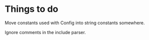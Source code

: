 * Things to do
  
  Move constants used with Config into string constants somewhere.

  Ignore comments in the include parser.




